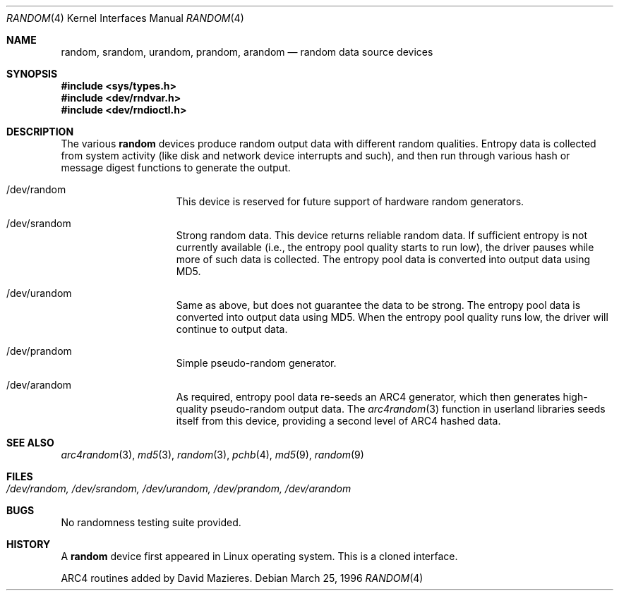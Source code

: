 .\"	$OpenBSD: random.4,v 1.9 2000/04/17 22:01:11 mickey Exp $
.\"
.\" Copyright (c) 1996, 1997 Michael Shalayeff
.\"
.\" Redistribution and use in source and binary forms, with or without
.\" modification, are permitted provided that the following conditions
.\" are met:
.\" 1. Redistributions of source code must retain the above copyright
.\"    notice, this list of conditions and the following disclaimer.
.\" 2. Redistributions in binary form must reproduce the above copyright
.\"    notice, this list of conditions and the following disclaimer in the
.\"    documentation and/or other materials provided with the distribution.
.\" 3. All advertising materials mentioning features or use of this software
.\"    must display the following acknowledgement:
.\"	This product includes software developed by Michael Shalayeff.
.\" 4. Neither the name of the University nor the names of its contributors
.\"    may be used to endorse or promote products derived from this software
.\"    without specific prior written permission.
.\"
.\" THIS SOFTWARE IS PROVIDED BY THE REGENTS AND CONTRIBUTORS ``AS IS'' AND
.\" ANY EXPRESS OR IMPLIED WARRANTIES, INCLUDING, BUT NOT LIMITED TO, THE
.\" IMPLIED WARRANTIES OF MERCHANTABILITY AND FITNESS FOR A PARTICULAR PURPOSE
.\" ARE DISCLAIMED.  IN NO EVENT SHALL THE REGENTS OR CONTRIBUTORS BE LIABLE
.\" FOR ANY DIRECT, INDIRECT, INCIDENTAL, SPECIAL, EXEMPLARY, OR CONSEQUENTIAL
.\" DAMAGES (INCLUDING, BUT NOT LIMITED TO, PROCUREMENT OF SUBSTITUTE GOODS
.\" OR SERVICES; LOSS OF USE, DATA, OR PROFITS; OR BUSINESS INTERRUPTION)
.\" HOWEVER CAUSED AND ON ANY THEORY OF LIABILITY, WHETHER IN CONTRACT, STRICT
.\" LIABILITY, OR TORT (INCLUDING NEGLIGENCE OR OTHERWISE) ARISING IN ANY WAY
.\" OUT OF THE USE OF THIS SOFTWARE, EVEN IF ADVISED OF THE POSSIBILITY OF
.\" SUCH DAMAGE.
.\"
.Dd March 25, 1996
.Dt RANDOM 4
.Os
.Sh NAME
.Nm random ,
.Nm srandom ,
.Nm urandom ,
.Nm prandom ,
.Nm arandom
.Nd random data source devices
.Sh SYNOPSIS
.Fd #include <sys/types.h>
.Fd #include <dev/rndvar.h>
.Fd #include <dev/rndioctl.h>
.Sh DESCRIPTION
The various
.Nm
devices produce random output data with different random qualities.
Entropy data is collected from system activity (like disk and
network device interrupts and such), and then run through various
hash or message digest functions to generate the output.
.Pp
.Bl -hang -width /dev/srandomX
.It /dev/random
This device is reserved for future support of hardware
random generators.
.It /dev/srandom
Strong random data.  This device returns reliable random data.
If sufficient entropy is not currently available (i.e., the entropy
pool quality starts to run low), the driver pauses while more of
such data is collected.
The entropy pool data is converted into output data using MD5.
.It /dev/urandom
Same as above, but does not guarantee the data to be strong.
The entropy pool data is converted into output data using MD5.
When the entropy pool quality runs low, the driver will continue
to output data.
.It /dev/prandom
Simple pseudo-random generator.
.It /dev/arandom
As required, entropy pool data re-seeds an ARC4 generator,
which then generates high-quality pseudo-random output data.
The
.Xr arc4random 3
function in userland libraries seeds itself from this device,
providing a second level of ARC4 hashed data.
.Sh SEE ALSO
.Xr arc4random 3 ,
.Xr md5 3 ,
.Xr random 3 ,
.Xr pchb 4 ,
.Xr md5 9 ,
.Xr random 9
.Sh FILES
.Bl -tag -width /dev/srandom
.It Pa /dev/random, /dev/srandom, /dev/urandom, /dev/prandom, /dev/arandom
.El
.Sh BUGS
No randomness testing suite provided.
.Sh HISTORY
A
.Nm
device first appeared in Linux operating system.  This is a cloned interface.
.Pp
ARC4 routines added by David Mazieres.

